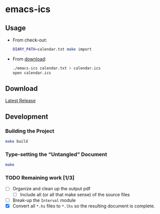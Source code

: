 * emacs-ics
** Usage

   * From check-out:

     #+BEGIN_SRC sh
       DIARY_PATH=calendar.txt make import
     #+END_SRC

   * From [[https://github.com/tobytripp/emacs-ics/releases/tag/v1.0][download]]:

     #+BEGIN_SRC sh
       ./emacs-ics calendar.txt > calendar.ics
       open calendar.ics
     #+END_SRC

** Download

   [[https://github.com/tobytripp/emacs-ics/releases/tag/v1.0][Latest Release]]

** Development
*** Building the Project

    #+BEGIN_SRC sh
    make build
    #+END_SRC

*** Type-setting the “Untangled” Document

    #+BEGIN_SRC sh
    make
    #+END_SRC

*** TODO Remaining work [1/3]
    - [ ] Organize and clean up the output pdf
      - [ ] Include all (or all that make sense) of the source files
    - [ ] Break-up the =Interval= module
    - [X] Convert all =*.hs= files to =*.lhs= so the resulting
      document is complete.
